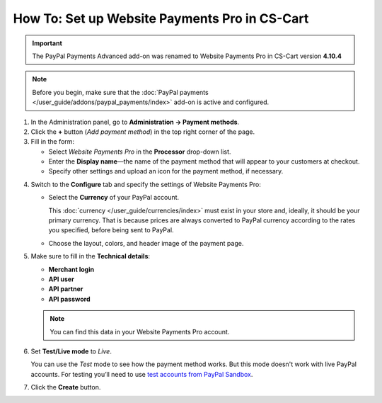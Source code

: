 **********************************************
How To: Set up Website Payments Pro in CS-Cart
**********************************************

.. important::

    The PayPal Payments Advanced add-on was renamed to Website Payments Pro in CS-Cart version **4.10.4**

.. note::

    Before you begin, make sure that the :doc:`PayPal payments </user_guide/addons/paypal_payments/index>` add-on is active and configured.

1. In the Administration panel, go to **Administration → Payment methods**.

2. Сlick the **+** button (*Add payment method*) in the top right corner of the page.

3. Fill in the form:

   * Select *Website Payments Pro* in the **Processor** drop-down list.

   * Enter the **Display name**—the name of the payment method that will appear to your customers at checkout.

   * Specify other settings and upload an icon for the payment method, if necessary.

.. image:: img/website_pro.png
    :align: center
    :alt: Creating a new Website Payments Pro payment method.

4. Switch to the **Configure** tab and specify the settings of Website Payments Pro:

   * Select the **Currency** of your PayPal account.

     This :doc:`currency </user_guide/currencies/index>` must exist in your store and, ideally, it should be your primary currency. That is because prices are always converted to PayPal currency according to the rates you specified, before being sent to PayPal.

   * Choose the layout, colors, and header image of the payment page.

5. Make sure to fill in the **Technical details**:

   * **Merchant login**

   * **API user**

   * **API partner**

   * **API password**

   .. note::

       You can find this data in your Website Payments Pro account.

6. Set **Test/Live mode** to *Live*.

   You can use the *Test* mode to see how the payment method works. But this mode doesn't work with live PayPal accounts. For testing you’ll need to use `test accounts from PayPal Sandbox <https://developer.paypal.com/docs/classic/lifecycle/ug_sandbox/>`_.

7. Click the **Create** button.

.. image:: img/website_pro1.png
    :align: center
    :alt: Configuring Website Payments Pro settings.

